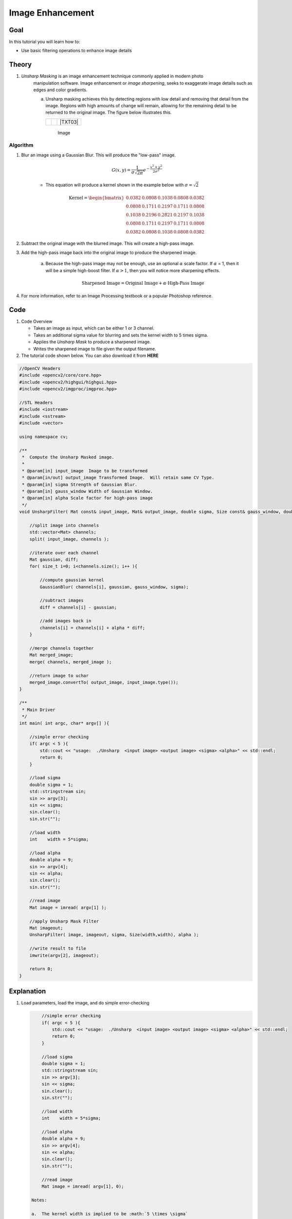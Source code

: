 .. _unsharp:

Image Enhancement
********************

Goal
=====

In this tutorial you will learn how to:

.. container:: enumeratevisibleitemswithsquare

   * Use basic filtering operations to enhance image details

Theory
=======

#. *Unsharp Masking* is an image enhancement technique commonly applied in modern photo 
    manipulation software.  Image enhancement or `image sharpening`, seeks to exaggerate
    image details such as edges and color gradients. 

    a. Unsharp masking achieves this by detecting regions with low detail and removing that detail
       from the image. Regions with high amounts of change will remain, allowing for the remaining 
       detail to be returned to the original image. The figure below illustrates this.

       +----------+----------+---------+
       |  |TXT01| |  |TXT02| | |TXT03| |
       +----------+----------+---------+
        Image




.. |TXT01| image:: images/original.jpg

.. |TXT02| image:: images/highpass.jpg

.. |TXT03| image:: images/sharpened.jpg




    This image is then subtracted from the original image, leaving high-frequency or "high-pass" information. By adding the remaining high-frequency information back to the original image, you can sharpen the image.

    .. math::

        \textup{Highpass} = \textup{Original} - \textup{Lowpass}
   
    .. math::
        \textup{Sharpened Image} = \textup{Original} + \textup{Highpass}

    
        
Algorithm
---------

#. Blur an image using a Gaussian Blur. This will produce the "low-pass" image.

    .. math::
        G(x,y) = \frac{1}{{\sigma \sqrt {2\pi } }}   e^{-\frac{x^2 + y^2}{2\sigma^2}} 
        
    * This equation will produce a kernel shown in the example below with :math:`\sigma = \sqrt{2}`        
    
    .. math::

        \textup{Kernel} = \begin{bmatrix}
        0.0382 & 0.0808 & 0.1038 & 0.0808 & 0.0382 \\
        0.0808 & 0.1711 & 0.2197 & 0.1711 & 0.0808 \\
        0.1038 & 0.2196 & 0.2821 & 0.2197 & 0.1038 \\
        0.0808 & 0.1711 & 0.2197 & 0.1711 & 0.0808 \\
        0.0382 & 0.0808 & 0.1038 & 0.0808 & 0.0382 
        \end{bmatrix}


#. Subtract the original image with the blurred image.  This will create a high-pass image.
    
#. Add the high-pass image back into the original image to produce the sharpened image.

    a. Because the high-pass image may not be enough, use an optional :math:`\alpha` scale factor. If :math:`\alpha` = 1, then it will be a simple high-boost filter.  If :math:`\alpha > 1`, then you will notice more sharpening effects. 
        
        .. math::
            \textup{Sharpened Image} = \textup{Original Image} + \alpha \cdot \textup{High-Pass Image}

#. For more information, refer to an Image Processing textbook or a popular Photoshop reference.

Code
=====

#.  Code Overview
    
    * Takes an image as input, which can be either 1 or 3 channel.
    * Takes an additional sigma value for blurring and sets the kernel width to 5 times sigma.
    * Applies the *Unsharp Mask* to produce a sharpened image.
    * Writes the sharpened image to file given the output filename. 



#. The tutorial code shown below. You can also download it from **HERE** 

.. `here <http://code.opencv.org/svn/opencv/trunk/opencv/samples/cpp/tutorial_code/ImgTrans/UnsharpMask_Demo.cpp>`_


.. code-block::  cpp

    //OpenCV Headers
    #include <opencv2/core/core.hpp>
    #include <opencv2/highgui/highgui.hpp>
    #include <opencv2/imgproc/imgproc.hpp>

    //STL Headers
    #include <iostream>
    #include <sstream>
    #include <vector>
    
    using namespace cv;

    /**
     *  Compute the Unsharp Masked image. 
     *
     * @param[in] input_image  Image to be transformed
     * @param[in/out] output_image Transformed Image.  Will retain same CV Type.
     * @param[in] sigma Strength of Gaussian Blur.
     * @param[in] gauss_window Width of Gaussian Window.
     * @param[in] alpha Scale factor for high-pass image
     */
    void UnsharpFilter( Mat const& input_image, Mat& output_image, double sigma, Size const& gauss_window, double alpha ){

        //split image into channels
        std::vector<Mat> channels;
        split( input_image, channels );

        //iterate over each channel
        Mat gaussian, diff;
        for( size_t i=0; i<channels.size(); i++ ){

            //compute gaussian kernel
            GaussianBlur( channels[i], gaussian, gauss_window, sigma);

            //subtract images
            diff = channels[i] - gaussian;
        
            //add images back in
            channels[i] = channels[i] + alpha * diff;
        }

        //merge channels together
        Mat merged_image;
        merge( channels, merged_image );

        //return image to uchar
        merged_image.convertTo( output_image, input_image.type());
    }
    
    /**
     * Main Driver
     */
    int main( int argc, char* argv[] ){

        //simple error checking
        if( argc < 5 ){
            std::cout << "usage:  ./Unsharp  <input image> <output image> <sigma> <alpha>" << std::endl;
            return 0;
        }

        //load sigma
        double sigma = 1;
        std::stringstream sin;
        sin >> argv[3];
        sin << sigma;
        sin.clear();
        sin.str("");

        //load width
        int    width = 5*sigma;
    
        //load alpha
        double alpha = 9;
        sin >> argv[4];
        sin << alpha;
        sin.clear();
        sin.str("");

        //read image
        Mat image = imread( argv[1] );

        //apply Unsharp Mask Filter
        Mat imageout;
        UnsharpFilter( image, imageout, sigma, Size(width,width), alpha );

        //write result to file
        imwrite(argv[2], imageout);

        return 0;
    }



Explanation
============

#. Load parameters, load the image, and do simple error-checking

   .. code-block:: cpp
        
        //simple error checking
        if( argc < 5 ){
            std::cout << "usage:  ./Unsharp  <input image> <output image> <sigma> <alpha>" << std::endl;
            return 0;
        }

        //load sigma
        double sigma = 1;
        std::stringstream sin;
        sin >> argv[3];
        sin << sigma;
        sin.clear();
        sin.str("");

        //load width
        int    width = 5*sigma;
    
        //load alpha
        double alpha = 9;
        sin >> argv[4];
        sin << alpha;
        sin.clear();
        sin.str("");

        //read image
        Mat image = imread( argv[1], 0);

    Notes:
    
    a.  The kernel width is implied to be :math:`5 \times \sigma`


#. Call function
 
   .. code-block:: cpp
        
        //apply Unsharp Mask Filter
        Mat imageout;
        UnsharpFilter( image, imageout, sigma, Size(width,width), alpha );

#.  Break image into separate channels and process each channel individually
    
    .. code-block:: cpp

        //split image into channels
        std::vector<Mat> channels;
        split( input_image, channels );

        //iterate over each channel
        Mat gaussian, diff;
        for( size_t i=0; i<channels.size(); i++ ){



#.  Compute the Unsharp Image for each channel
    
    a. Compute the gaussian blur...
        
        .. code-block:: cpp


            //compute gaussian kernel
            GaussianBlur( channels[i], gaussian, gauss_window, sigma);
   
   b.  Subtract the blurred image from the original
        
        .. code-block:: cpp

            //subtract images
            diff = channels[i] - gaussian;
        
   c.  Add the high-pass image back with the original using the :math:`\alpha` scale factor

        .. code-block:: cpp

            //add images back in
            channels[i] = channels[i] + alpha * diff;
        

    d. Merge channels together and return image

        .. code-block:: cpp

            //merge channels together
            Mat merged_image;
            merge( channels, merged_image );

            //return image to uchar
            merged_image.convertTo( output_image, input_image.type());

    e.  Write results to file
        
        .. code-block:: cpp
            
            //write result to file
            imwrite(argv[2], imageout);
            


Result
=======

* To compile the program, simply use the command...

    .. code-block:: bash
        
        g++ UnsharpMash_Demo.cpp `pkg-config opencv --cflags --libs` -Wall

* To run, use
      
    .. code-block:: bash
        
        ./a.out input.png output.png 1.44 9

    a.  given no input, the program will output usage instructions.

*  Image results
    
    a.  Input Image
        
        .. image:: images/butterfly.jpg
            :alt: Original test image
            :width: 400pt
            :align: center
    
    b.  Blurred Image
        
        .. image:: images/low.png
            :alt: Blurred Image (low-pass)
            :width: 400pt
            :align: center
    
    c.  High-Pass Image (Scaled by factor of ten for demonstration purposes)
        
        .. image:: images/high.png
            :alt: Difference Image (high-pass)
            :width: 400pt
            :align: center

    d.  Result Image
        
        .. image:: images/result.png
            :alt: Resulting Image
            :width: 400pt
            :align: center

  


